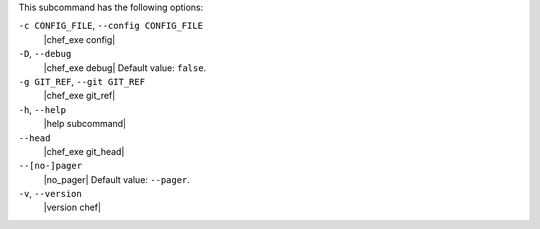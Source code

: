 .. The contents of this file may be included in multiple topics (using the includes directive).
.. The contents of this file should be modified in a way that preserves its ability to appear in multiple topics.


This subcommand has the following options:

``-c CONFIG_FILE``, ``--config CONFIG_FILE``
   |chef_exe config|

``-D``, ``--debug``
   |chef_exe debug| Default value: ``false``.

``-g GIT_REF``, ``--git GIT_REF``
   |chef_exe git_ref| 

``-h``, ``--help``
   |help subcommand|

``--head``
   |chef_exe git_head|

``--[no-]pager``
   |no_pager| Default value: ``--pager``.

``-v``, ``--version``
   |version chef|
